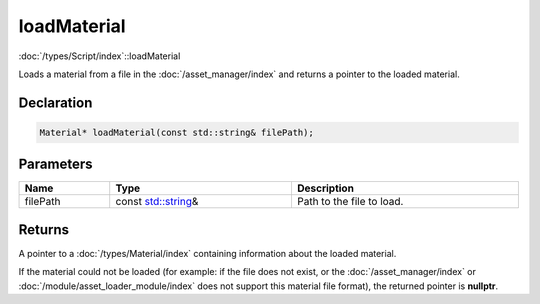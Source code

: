 loadMaterial
============

:doc:`/types/Script/index`::loadMaterial

Loads a material from a file in the :doc:`/asset_manager/index` and returns a pointer to the loaded material.

Declaration
-----------

.. code-block:: cpp

	Material* loadMaterial(const std::string& filePath);

Parameters
----------

.. list-table::
	:width: 100%
	:header-rows: 1
	:class: code-table

	* - Name
	  - Type
	  - Description
	* - filePath
	  - const `std::string <https://en.cppreference.com/w/cpp/string/basic_string>`_\&
	  - Path to the file to load.

Returns
-------

A pointer to a :doc:`/types/Material/index` containing information about the loaded material.

If the material could not be loaded (for example: if the file does not exist, or the :doc:`/asset_manager/index` or :doc:`/module/asset_loader_module/index` does not support this material file format), the returned pointer is **nullptr**.